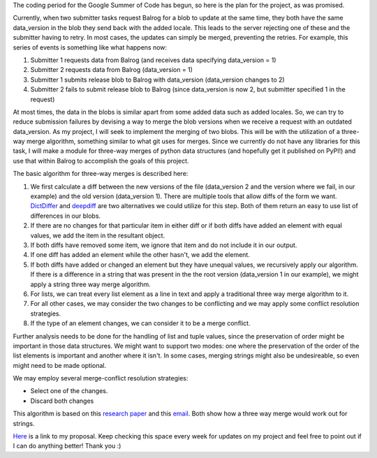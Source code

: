 .. title: Solving Update Races in Balrog: The Plan
.. slug: solving-update-races-in-balrog-the-plan
.. date: 2016-05-24 14:07:57 UTC+05:30
.. tags: Mozilla
.. category: 
.. link: 
.. description: 
.. type: text
.. author: Varun Joshi

The coding period for the Google Summer of Code has begun, so here is the plan for the project, as was promised.

Currently, when two submitter tasks request Balrog for a blob to update at the same time, they both have the same data_version in the blob they send back with the added locale. This leads to the server rejecting one of these and the submitter having to retry. In most cases, the updates can simply be merged, preventing the retries. For example, this series of events is something like what happens now:

1. Submitter 1 requests data from Balrog (and receives data specifying data_version = 1)
2. Submitter 2 requests data from Balrog (data_version = 1)
3. Submitter 1 submits release blob to Balrog with data_version  (data_version changes to 2)
4. Submitter 2 fails to submit release blob to Balrog (since data_version is now 2, but submitter specified 1 in the request)

At most times, the data in the blobs is similar apart from some added data such as added locales. So, we can try to reduce submission failures by devising a way to merge the blob versions when we receive a request with an outdated data_version. As my project, I will seek to implement the merging of two blobs. This will be with the utilization of a three-way merge algorithm, something similar to what git uses for merges. Since we currently do not have any libraries for this task, I will make a module for three-way merges of python data structures (and hopefully get it published on PyPI!) and use that within Balrog to accomplish the goals of this project.

The basic algorithm for three-way merges is described here:

1. We first calculate a diff between the new versions of the file (data_version 2 and the version where we fail, in our example) and the old version (data_version 1). There are multiple tools that allow diffs of the form we want. `DictDiffer <https://github.com/inveniosoftware/dictdiffer>`_ and `deepdiff <https://github.com/seperman/deepdiff>`_ are two alternatives we could utilize for this step. Both of them return an easy to use list of differences in our blobs.
2. If there are no changes for that particular item in either diff or if both diffs have added an element with equal values, we add the item in the resultant object.
3. If both diffs have removed some item, we ignore that item and do not include it in our output.
4. If one diff has added an element while the other hasn't, we add the element.
5. If both diffs have added or changed an element but they have unequal values, we recursively apply our algorithm. If there is a difference in a string that was present in the the root version (data_version 1 in our example), we might apply a string three way merge algorithm.
6. For lists, we can treat every list element as a line in text and apply a traditional three way merge algorithm to it.
7. For all other cases, we may consider the two changes to be conflicting and we may apply some conflict resolution strategies.
8. If the type of an element changes, we can consider it to be a merge conflict.

Further analysis needs to be done for the handling of list and tuple values, since the preservation of order might be important in those data structures. We might want to support two modes: one where the preservation of the order of the list elements is important and another where it isn't. In some cases, merging strings might also be undesireable, so even might need to be made optional.

We may employ several merge-conflict resolution strategies:

- Select one of the changes.
- Discard both changes

This algorithm is based on this `research paper <http://www.cis.upenn.edu/~bcpierce/papers/diff3-short.pdf>`_ and this `email <https://www.mercurial-scm.org/pipermail/mercurial-devel/2006-November/000322.html>`_. Both show how a three way merge would work out for strings.

`Here <https://docs.google.com/document/d/1jRi6nPNYvja2vqFWIAZ7JHTpnW8mOp8tTRnfIxxlxDY/edit?usp=sharing>`_  is a link to my proposal. Keep checking this space every week for updates on my project and feel free to point out if I can do anything better! Thank you :)
